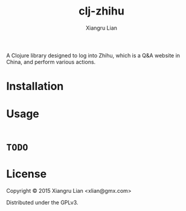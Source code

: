#+title: clj-zhihu
#+author: Xiangru Lian

A Clojure library designed to log into Zhihu, which is a Q&A website in China,
and perform various actions.

* Installation

[[https://img.shields.io/clojars/v/clj_zhihu.svg]]

* Usage

#+BEGIN_SRC clojure
#+END_SRC

* =TODO=

* License

Copyright © 2015 Xiangru Lian <xlian@gmx.com>

Distributed under the GPLv3.

